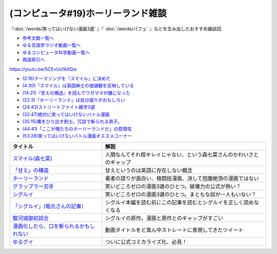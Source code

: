 .. _雑談c19参考文献:

.. :ref:`雑談c19参考文献 <雑談c19参考文献>`

(コンピュータ#19)ホーリーランド雑談
===========================================
『:doc:`/words/笑ってはいけない漫画3選` 』『 :doc:`/words/パフェ` 』などを生み出したおすすめ雑談回

* `参考文献一覧へ </reference/>`_ 
* `ゆる言語学ラジオ動画一覧へ </videos/yurugengo_radio_list.html>`_ 
* `ゆるコンピュータ科学動画一覧へ </videos/yurucomputer_radio_list.html>`_ 
* `用語索引へ </genindex.html>`_ 

https://youtu.be/5CEvUcfAXQw  

* `(2:16)テーマソングを『スマイル』に決めた <https://youtu.be/5CEvUcfAXQw&t=136s>`_ 
* `(4:30)『スマイル』は英国紳士の価値観を反映している <https://youtu.be/5CEvUcfAXQw&t=270s>`_ 
* `(14:21)『甘えの構造』を読んでワガママが嫌になった <https://youtu.be/5CEvUcfAXQw&t=861s>`_ 
* `(22:3)『ホーリーランド』は自分語りがおもしろい <https://youtu.be/5CEvUcfAXQw&t=1323s>`_ 
* `(24:43)ストリートファイト雑学3選 <https://youtu.be/5CEvUcfAXQw&t=1483s>`_ 
* `(32:47)絶対に笑ってはいけないバトル漫画 <https://youtu.be/5CEvUcfAXQw&t=1967s>`_ 
* `(35:15)糞をひり出す剣士。冗談で斬られる弟子。 <https://youtu.be/5CEvUcfAXQw&t=2115s>`_ 
* `(44:41)「ここが俺たちのホーリーランドだ」の叙情性 <https://youtu.be/5CEvUcfAXQw&t=2681s>`_ 
* `(53:28)笑ってはいけないバトル漫画オススメコーナー <https://youtu.be/5CEvUcfAXQw&t=3208s>`_ 

.. raw:: html

  <!--スマイル--><a href="https://amzn.to/3w9ylBL" target="_blank"><img border="0" src="https://m.media-amazon.com/images/I/71xxWQQrpkL._AC_UL320_.jpg" width="100"></a>
  <!--「甘え」の構造--><a href="https://www.amazon.co.jp/%E3%80%8C%E7%94%98%E3%81%88%E3%80%8D%E3%81%AE%E6%A7%8B%E9%80%A0-%E5%A2%97%E8%A3%9C%E6%99%AE%E5%8F%8A%E7%89%88-%E5%9C%9F%E5%B1%85-%E5%81%A5%E9%83%8E/dp/4335651295?&linkCode=li1&tag=takaoutputblo-22&linkId=7cb6700e441ce9d0a868539136468611&language=ja_JP&ref_=as_li_ss_il" target="_blank"><img border="0" src="//ws-fe.amazon-adsystem.com/widgets/q?_encoding=UTF8&ASIN=4335651295&Format=_SL110_&ID=AsinImage&MarketPlace=JP&ServiceVersion=20070822&WS=1&tag=takaoutputblo-22&language=ja_JP" ></a><img src="https://ir-jp.amazon-adsystem.com/e/ir?t=takaoutputblo-22&language=ja_JP&l=li1&o=9&a=4335651295" width="1" height="1" border="0" alt="" style="border:none !important; margin:0px !important;" />
  <!--ホーリーランド--><a href="https://www.amazon.co.jp/%E3%83%9B%E3%83%BC%E3%83%AA%E3%83%BC%E3%83%A9%E3%83%B3%E3%83%89-1-%E3%82%B8%E3%82%A7%E3%83%83%E3%83%84%E3%82%B3%E3%83%9F%E3%83%83%E3%82%AF%E3%82%B9-%E6%A3%AE%E6%81%92%E4%BA%8C-ebook/dp/B00DMULE78?__mk_ja_JP=%E3%82%AB%E3%82%BF%E3%82%AB%E3%83%8A&crid=13TB0D1JPSTFB&keywords=%E3%83%9B%E3%83%BC%E3%83%AA%E3%83%BC%E3%83%A9%E3%83%B3%E3%83%89&qid=1651932377&sprefix=%E3%83%9B%E3%83%BC%E3%83%AA%E3%83%BC%E3%83%A9%E3%83%B3%E3%83%89%2Caps%2C225&sr=8-1&linkCode=li1&tag=takaoutputblo-22&linkId=dfda0d02dfa9f861759a49f6c17756c1&language=ja_JP&ref_=as_li_ss_il" target="_blank"><img border="0" src="//ws-fe.amazon-adsystem.com/widgets/q?_encoding=UTF8&ASIN=B00DMULE78&Format=_SL110_&ID=AsinImage&MarketPlace=JP&ServiceVersion=20070822&WS=1&tag=takaoutputblo-22&language=ja_JP" ></a><img src="https://ir-jp.amazon-adsystem.com/e/ir?t=takaoutputblo-22&language=ja_JP&l=li1&o=9&a=B00DMULE78" width="1" height="1" border="0" alt="" style="border:none !important; margin:0px !important;" />
  <!--グラップラー刃牙--><a href="https://www.amazon.co.jp/%E3%82%B0%E3%83%A9%E3%83%83%E3%83%97%E3%83%A9%E3%83%BC%E5%88%83%E7%89%99-1-%E5%B0%91%E5%B9%B4%E3%83%81%E3%83%A3%E3%83%B3%E3%83%94%E3%82%AA%E3%83%B3%E3%83%BB%E3%82%B3%E3%83%9F%E3%83%83%E3%82%AF%E3%82%B9-%E6%9D%BF%E5%9E%A3%E6%81%B5%E4%BB%8B-ebook/dp/B00AQY7IFK?__mk_ja_JP=%E3%82%AB%E3%82%BF%E3%82%AB%E3%83%8A&crid=NKD22VDV9PUQ&keywords=%E3%82%B0%E3%83%A9%E3%83%83%E3%83%97%E3%83%A9%E3%83%BC%E5%88%83%E7%89%99&qid=1651967222&sprefix=%E3%82%B0%E3%83%A9%E3%83%83%E3%83%97%E3%83%A9%E3%83%BC%E5%88%83%E7%89%99%2Caps%2C371&sr=8-1&linkCode=li1&tag=takaoutputblo-22&linkId=2cf4f9cc82c3ec4f743fae7d23d7649d&language=ja_JP&ref_=as_li_ss_il" target="_blank"><img border="0" src="//ws-fe.amazon-adsystem.com/widgets/q?_encoding=UTF8&ASIN=B00AQY7IFK&Format=_SL110_&ID=AsinImage&MarketPlace=JP&ServiceVersion=20070822&WS=1&tag=takaoutputblo-22&language=ja_JP" ></a><img src="https://ir-jp.amazon-adsystem.com/e/ir?t=takaoutputblo-22&language=ja_JP&l=li1&o=9&a=B00AQY7IFK" width="1" height="1" border="0" alt="" style="border:none !important; margin:0px !important;" />
  <!--シグルイ--><a href="https://www.amazon.co.jp/%E3%82%B7%E3%82%B0%E3%83%AB%E3%82%A4-1-%E3%83%81%E3%83%A3%E3%83%B3%E3%83%94%E3%82%AA%E3%83%B3RED%E3%82%B3%E3%83%9F%E3%83%83%E3%82%AF%E3%82%B9-%E5%B1%B1%E5%8F%A3%E8%B2%B4%E7%94%B1-ebook/dp/B00F3833WG?__mk_ja_JP=%E3%82%AB%E3%82%BF%E3%82%AB%E3%83%8A&crid=2ZBE46NNA5E66&keywords=%E3%82%B7%E3%82%B0%E3%83%AB%E3%82%A4&qid=1651968138&sprefix=%E3%82%B7%E3%82%B0%E3%83%AB%E3%82%A4%2Caps%2C212&sr=8-1&linkCode=li1&tag=takaoutputblo-22&linkId=5f832d78ef9a4d531b16a8e2ebb88076&language=ja_JP&ref_=as_li_ss_il" target="_blank"><img border="0" src="//ws-fe.amazon-adsystem.com/widgets/q?_encoding=UTF8&ASIN=B00F3833WG&Format=_SL110_&ID=AsinImage&MarketPlace=JP&ServiceVersion=20070822&WS=1&tag=takaoutputblo-22&language=ja_JP" ></a><img src="https://ir-jp.amazon-adsystem.com/e/ir?t=takaoutputblo-22&language=ja_JP&l=li1&o=9&a=B00F3833WG" width="1" height="1" border="0" alt="" style="border:none !important; margin:0px !important;" />
  <!--「シグルイ」(堀元さんの記事）--><a href="https://ken-horimoto.com/20190909193143/" target="_blank"><img border="0" src="https://ken-horimoto.com/wp/wp-content/uploads/2019/09/4122c846ccc634708851a313d7f6569a.jpg" width="100"></a>
  <!--駿河城御前試合--><a href="https://www.amazon.co.jp/dp/B07R3R7PVV?_encoding=UTF8&btkr=1&linkCode=li1&tag=takaoutputblo-22&linkId=9939351ad0f098f1d37ec4c555e3c7ed&language=ja_JP&ref_=as_li_ss_il" target="_blank"><img border="0" src="//ws-fe.amazon-adsystem.com/widgets/q?_encoding=UTF8&ASIN=B07R3R7PVV&Format=_SL110_&ID=AsinImage&MarketPlace=JP&ServiceVersion=20070822&WS=1&tag=takaoutputblo-22&language=ja_JP" ></a><img src="https://ir-jp.amazon-adsystem.com/e/ir?t=takaoutputblo-22&language=ja_JP&l=li1&o=9&a=B07R3R7PVV" width="1" height="1" border="0" alt="" style="border:none !important; margin:0px !important;" />
  <!--漫画化したら、口を斬られるかもしれない--><a href="https://twitter.com/mimizication/status/1526491366150139904" target="_blank"><img border="0" src="https://pbs.twimg.com/media/FS8sX8tacAASTtA?format=jpg&name=large" width="100"></a>
  <!--ゆるグイ--><a href="https://www.pixiv.net/artworks/101681307" target="_blank"><img border="0" src="https://pbs.twimg.com/media/FeNSR0FakAAqOmE?format=jpg&name=medium" width="100"></a>

+-------------------------------------------+------------------------------------------------------------------------+
|                 タイトル                  |                                  解説                                  |
+===========================================+========================================================================+
| `スマイル(森七菜)`_                       | 人間なんてそれ程キレイじゃない、という森七菜さんのかわいさとのギャップ |
+-------------------------------------------+------------------------------------------------------------------------+
| `「甘え」の構造`_                         | 甘えというのは英語に存在しない概念                                     |
+-------------------------------------------+------------------------------------------------------------------------+
| `ホーリーランド`_                         | 著者の語りが面白い、格闘技漫画、決して抱腹絶頂の漫画ではない           |
+-------------------------------------------+------------------------------------------------------------------------+
| `グラップラー刃牙`_                       | 笑いどころゼロの漫画3選のひとつ。破壊力の公式が熱い？                  |
+-------------------------------------------+------------------------------------------------------------------------+
| `シグルイ`_                               | 笑いどころゼロの漫画3選のひとつ。まともな奴が一人もいない？            |
+-------------------------------------------+------------------------------------------------------------------------+
| `「シグルイ」(堀元さんの記事）`_          | シグルイ本編を読む前にこの記事を読むとシグルイを正しく読めなくなる     |
+-------------------------------------------+------------------------------------------------------------------------+
| `駿河城御前試合`_                         | シグルイの原作。漫画と原作とのギャップがすごい                         |
+-------------------------------------------+------------------------------------------------------------------------+
| `漫画化したら、口を斬られるかもしれない`_ | 動画タイトルをど真ん中ストレートに表現してきたツイート                 |
+-------------------------------------------+------------------------------------------------------------------------+
| `ゆるグイ`_                               | ついに公式コミカライズ化、必見！                                       |
+-------------------------------------------+------------------------------------------------------------------------+
.. _ゆるグイ: https://www.pixiv.net/artworks/101681307

.. _漫画化したら、口を斬られるかもしれない: https://twitter.com/mimizication/status/1526491366150139904
.. _駿河城御前試合: https://amzn.to/3FunaIm
.. _スマイル(森七菜): https://amzn.to/3w9ylBL
.. _「シグルイ」(堀元さんの記事）: https://ken-horimoto.com/20190909193143/
.. _シグルイ: https://amzn.to/3KYA6XU
.. _グラップラー刃牙: https://amzn.to/3vVtMwg
.. _ホーリーランド: https://amzn.to/39EbKFT
.. _「甘え」の構造: https://amzn.to/391wzdX

